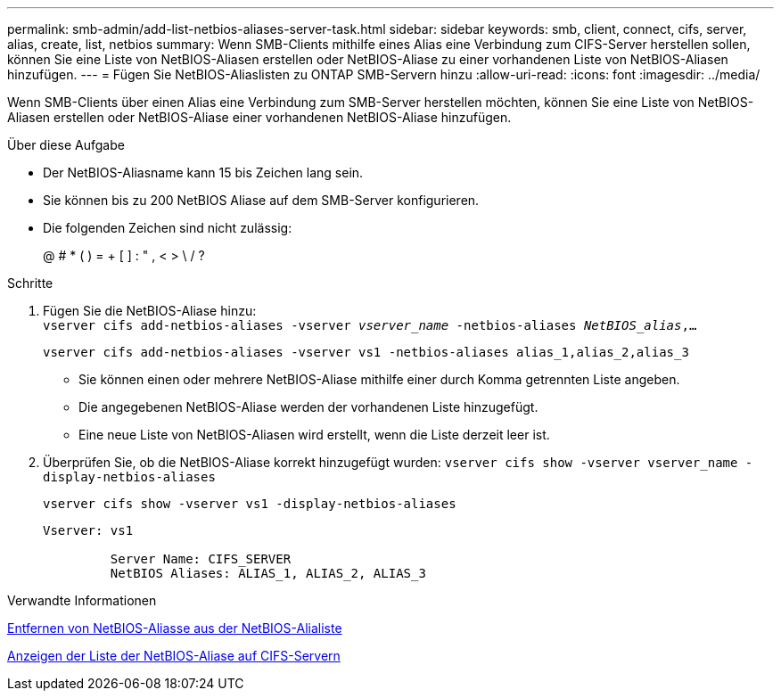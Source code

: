 ---
permalink: smb-admin/add-list-netbios-aliases-server-task.html 
sidebar: sidebar 
keywords: smb, client, connect, cifs, server, alias, create, list, netbios 
summary: Wenn SMB-Clients mithilfe eines Alias eine Verbindung zum CIFS-Server herstellen sollen, können Sie eine Liste von NetBIOS-Aliasen erstellen oder NetBIOS-Aliase zu einer vorhandenen Liste von NetBIOS-Aliasen hinzufügen. 
---
= Fügen Sie NetBIOS-Aliaslisten zu ONTAP SMB-Servern hinzu
:allow-uri-read: 
:icons: font
:imagesdir: ../media/


[role="lead"]
Wenn SMB-Clients über einen Alias eine Verbindung zum SMB-Server herstellen möchten, können Sie eine Liste von NetBIOS-Aliasen erstellen oder NetBIOS-Aliase einer vorhandenen NetBIOS-Aliase hinzufügen.

.Über diese Aufgabe
* Der NetBIOS-Aliasname kann 15 bis Zeichen lang sein.
* Sie können bis zu 200 NetBIOS Aliase auf dem SMB-Server konfigurieren.
* Die folgenden Zeichen sind nicht zulässig:
+
@ # * ( ) = + [ ] : " , < > \ / ?



.Schritte
. Fügen Sie die NetBIOS-Aliase hinzu: +
`vserver cifs add-netbios-aliases -vserver _vserver_name_ -netbios-aliases _NetBIOS_alias_,...`
+
`vserver cifs add-netbios-aliases -vserver vs1 -netbios-aliases alias_1,alias_2,alias_3`

+
** Sie können einen oder mehrere NetBIOS-Aliase mithilfe einer durch Komma getrennten Liste angeben.
** Die angegebenen NetBIOS-Aliase werden der vorhandenen Liste hinzugefügt.
** Eine neue Liste von NetBIOS-Aliasen wird erstellt, wenn die Liste derzeit leer ist.


. Überprüfen Sie, ob die NetBIOS-Aliase korrekt hinzugefügt wurden: `vserver cifs show -vserver vserver_name -display-netbios-aliases`
+
`vserver cifs show -vserver vs1 -display-netbios-aliases`

+
[listing]
----
Vserver: vs1

         Server Name: CIFS_SERVER
         NetBIOS Aliases: ALIAS_1, ALIAS_2, ALIAS_3
----


.Verwandte Informationen
xref:remove-netbios-aliases-from-list-task.adoc[Entfernen von NetBIOS-Aliasse aus der NetBIOS-Alialiste]

xref:display-list-netbios-aliases-task.adoc[Anzeigen der Liste der NetBIOS-Aliase auf CIFS-Servern]
